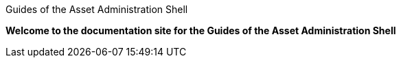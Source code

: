Guides of the Asset Administration Shell

**Welcome to the documentation site for the Guides of the Asset Administration Shell**

